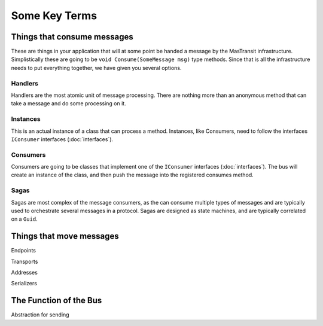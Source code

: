 Some Key Terms
==============

Things that consume messages
""""""""""""""""""""""""""""

These are things in your application that will at some point be handed a message
by the MasTransit infrastructure. Simplistically these are going to be
``void Consume(SomeMessage msg)`` type methods. Since that is all the infrastructure
needs to put everything together, we have given you several options.

Handlers
''''''''

Handlers are the most atomic unit of message processing. There are nothing more
than an anonymous method that can take a message and do some processing on it.

Instances
'''''''''

This is an actual instance of a class that can process a method. Instances, like
Consumers, need to follow the interfaces ``IConsumer`` interfaces
(:doc:`interfaces`).


Consumers
'''''''''

Consumers are going to be classes that implement one of the ``IConsumer``
interfaces (:doc:`interfaces`).  The bus will create an instance
of the class, and then push the message into the registered consumes method.


Sagas
'''''

Sagas are most complex of the message consumers, as the can consume multiple
types of messages and are typically used to orchestrate several messages
in a protocol. Sagas are designed as state machines, and are typically
correlated on a ``Guid``.

Things that move messages
"""""""""""""""""""""""""

Endpoints

Transports

Addresses

Serializers

The Function of the Bus
"""""""""""""""""""""""

Abstraction for sending
